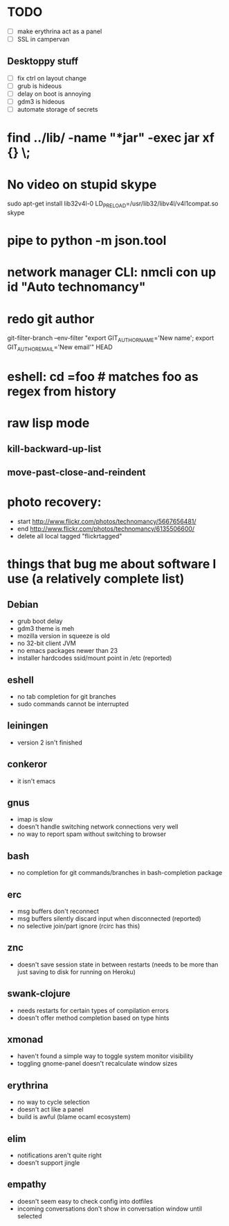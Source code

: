 * TODO
  - [ ] make erythrina act as a panel
  - [ ] SSL in campervan
** Desktoppy stuff
    - [ ] fix ctrl on layout change
    - [ ] grub is hideous
    - [ ] delay on boot is annoying
    - [ ] gdm3 is hideous
    - [ ] automate storage of secrets

* find ../lib/ -name "*jar" -exec jar xf {} \;
* No video on stupid skype
  sudo apt-get install lib32v4l-0
  LD_PRELOAD=/usr/lib32/libv4l/v4l1compat.so skype
* pipe to python -m json.tool
* network manager CLI: nmcli con up id "Auto technomancy"
* redo git author
  git-filter-branch --env-filter "export GIT_AUTHOR_NAME='New name'; export GIT_AUTHOR_EMAIL='New email'" HEAD
* eshell: cd =foo # matches foo as regex from history
* raw lisp mode
** kill-backward-up-list
** move-past-close-and-reindent
* photo recovery:
  - start http://www.flickr.com/photos/technomancy/5667656481/
  - end http://www.flickr.com/photos/technomancy/6135506600/
  - delete all local tagged "flickrtagged"
* things that bug me about software I use (a relatively complete list)
** Debian
   - grub boot delay
   - gdm3 theme is meh
   - mozilla version in squeeze is old
   - no 32-bit client JVM
   - no emacs packages newer than 23
   - installer hardcodes ssid/mount point in /etc (reported)
** eshell
   - no tab completion for git branches
   - sudo commands cannot be interrupted
** leiningen
   - version 2 isn't finished
** conkeror
   - it isn't emacs
** gnus
   - imap is slow
   - doesn't handle switching network connections very well
   - no way to report spam without switching to browser
** bash
   - no completion for git commands/branches in bash-completion package
** erc
   - msg buffers don't reconnect
   - msg buffers silently discard input when disconnected (reported)
   - no selective join/part ignore (rcirc has this)
** znc
   - doesn't save session state in between restarts
     (needs to be more than just saving to disk for running on Heroku)
** swank-clojure
   - needs restarts for certain types of compilation errors
   - doesn't offer method completion based on type hints
** xmonad
   - haven't found a simple way to toggle system monitor visibility
   - toggling gnome-panel doesn't recalculate window sizes
** erythrina
   - no way to cycle selection
   - doesn't act like a panel
   - build is awful (blame ocaml ecosystem)
** elim
   - notifications aren't quite right
   - doesn't support jingle
** empathy
   - doesn't seem easy to check config into dotfiles
   - incoming conversations don't show in conversation window until selected
